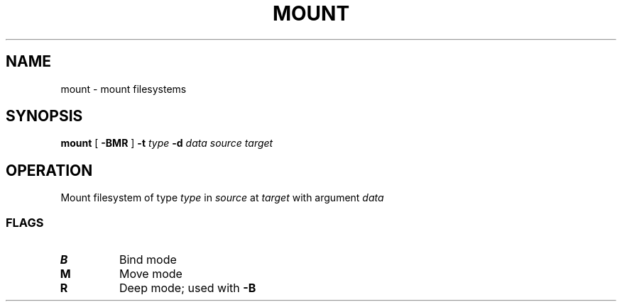 .TH MOUNT 8
.SH NAME
mount \- mount filesystems
.SH SYNOPSIS
.B mount
[
.B -BMR
]
.B -t
.I type
.B -d
.I data
.I source
.I target
.SH OPERATION
Mount filesystem of type
.I type
in
.I source
at
.I target
with argument
.I data
.SS FLAGS
.TP
.B B
Bind mode
.TP
.B M
Move mode
.TP
.B R
Deep mode; used with
.B -B
